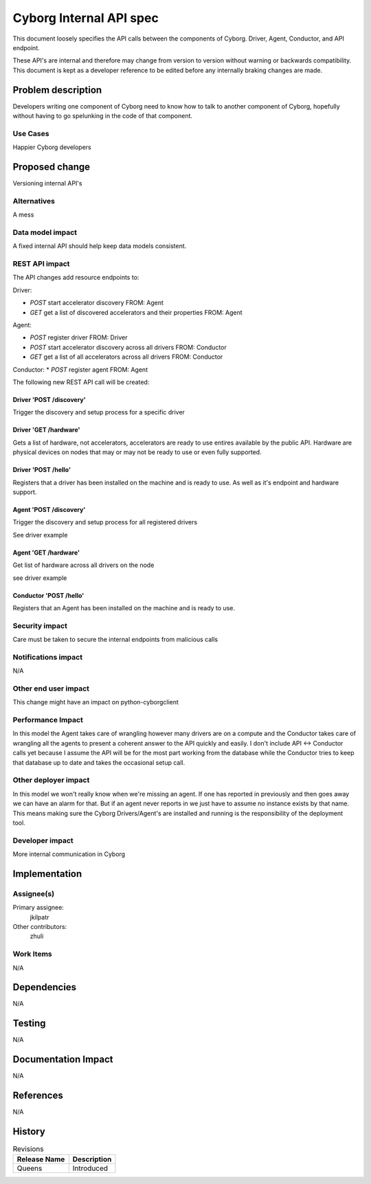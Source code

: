 ..
 This work is licensed under a Creative Commons Attribution 3.0 Unported
 License.

 http://creativecommons.org/licenses/by/3.0/legalcode

==========================================
       Cyborg Internal API spec
==========================================

This document loosely specifies the API calls between
the components of Cyborg. Driver, Agent, Conductor, and API endpoint.

These API's are internal and therefore may change from version to version
without warning or backwards compatibility. This document is kept as a
developer reference to be edited before any internally braking changes
are made.

Problem description
===================

Developers writing one component of Cyborg need to know how to talk to another
component of Cyborg, hopefully without having to go spelunking in the code
of that component.


Use Cases
---------

Happier Cyborg developers

Proposed change
===============

Versioning internal API's

Alternatives
------------

A mess

Data model impact
-----------------

A fixed internal API should help keep data models consistent.

REST API impact
---------------

The API changes add resource endpoints to:

Driver:

* `POST` start accelerator discovery FROM: Agent
* `GET` get a list of discovered accelerators and their properties FROM: Agent

Agent:

* `POST` register driver FROM: Driver
* `POST` start accelerator discovery across all drivers FROM: Conductor
* `GET` get a list of all accelerators across all drivers FROM: Conductor

Conductor:
* `POST` register agent FROM: Agent


The following new REST API call will be created:

Driver 'POST /discovery'
***************************

Trigger the discovery and setup process for a specific driver

.. code_block:: init

    Content-Type: application/json

    {
       "status":"IN-PROGRESS"
    }

Driver 'GET /hardware'
**************************

Gets a list of hardware, not accelerators, accelerators are
ready to use entires available by the public API. Hardware are
physical devices on nodes that may or may not be ready to use or
even fully supported.

.. code_block:: init

    200 OK
    Content-Type: application/json

    {
       "hardware":[
        {
          "uuid":"8e45a2ea-5364-4b0d-a252-bf8becaa606e",
          "acc_specs":
          {
             "remote":0,
             "num":1,
             "device_type":"CRYPTO"
             "acc_capability":
             {
                "num":2
                "ipsec":
                {
                   "aes":
                   {
                      "3des":50,
                      "num":1,
                   }
                }
             }
           }
           "acc_status":
           {
             "setup_required":true,
             "reboot_equired":false
           }
         }]
    }


Driver 'POST /hello'
***************************

Registers that a driver has been installed on the machine and is ready to use.
As well as it's endpoint and hardware support.

.. code_block:: init

    Content-Type: application/json

    {
       "status":"READY",
       "endpoint":"localhost:1337",
       "type":"CRYPTO"
    }

Agent 'POST /discovery'
***************************

Trigger the discovery and setup process for all registered drivers

See driver example


Agent 'GET /hardware'
***************************

Get list of hardware across all drivers on the node

see driver example


Conductor 'POST /hello'
***************************

Registers that an Agent has been installed on the machine and is ready to use.

.. code_block:: init

    Content-Type: application/json

    {
       "status":"READY",
       "endpoint":"compute-whatever:1337",
    }


Security impact
---------------

Care must be taken to secure the internal endpoints from malicious calls


Notifications impact
--------------------

N/A

Other end user impact
---------------------

This change might have an impact on python-cyborgclient

Performance Impact
------------------

In this model the Agent takes care of wrangling however many drivers are on
a compute and the Conductor takes care of wrangling all the agents to present
a coherent answer to the API quickly and easily. I don't include
API <-> Conductor calls yet because I assume the API will be for the most part
working from the database while the Conductor tries to keep that database up to
date and takes the occasional setup call.


Other deployer impact
---------------------

In this model we won't really know when we're missing an agent. If one has
reported in previously and then goes away we can have an alarm for that. But
if an agent never reports in we just have to assume no instance exists by that
name. This means making sure the Cyborg Drivers/Agent's are installed and
running is the responsibility of the deployment tool.

Developer impact
----------------

More internal communication in Cyborg

Implementation
==============

Assignee(s)
-----------


Primary assignee:
  jkilpatr

Other contributors:
  zhuli

Work Items
----------

N/A


Dependencies
============

N/A


Testing
=======

N/A


Documentation Impact
====================

N/A

References
==========

N/A


History
=======

.. list-table:: Revisions
   :header-rows: 1

   * - Release Name
     - Description
   * - Queens
     - Introduced
